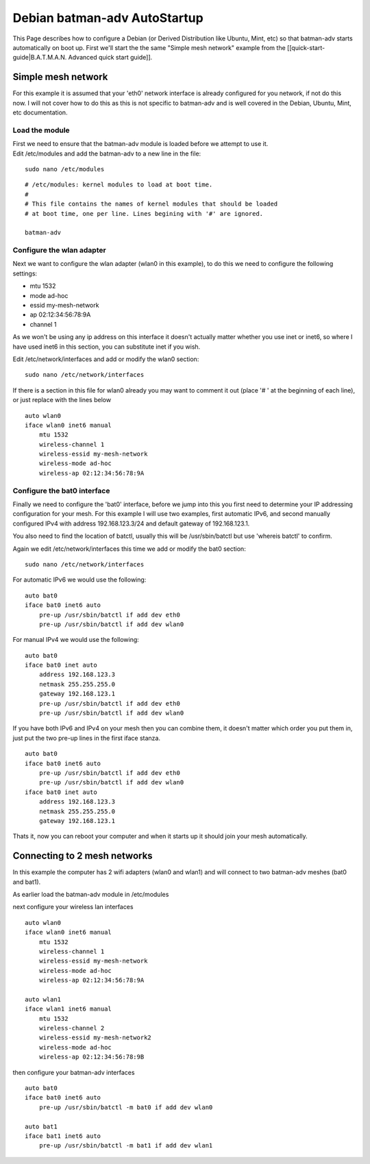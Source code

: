 Debian batman-adv AutoStartup
=============================

This Page describes how to configure a Debian (or Derived Distribution
like Ubuntu, Mint, etc) so that batman-adv starts automatically on boot
up. First we'll start the the same "Simple mesh network" example from
the [[quick-start-guide\|B.A.T.M.A.N. Advanced quick start guide]].

Simple mesh network
-------------------

For this example it is assumed that your 'eth0' network interface is
already configured for you network, if not do this now. I will not cover
how to do this as this is not specific to batman-adv and is well covered
in the Debian, Ubuntu, Mint, etc documentation.

Load the module
~~~~~~~~~~~~~~~

| First we need to ensure that the batman-adv module is loaded before we
  attempt to use it.
| Edit /etc/modules and add the batman-adv to a new line in the file:

::

    sudo nano /etc/modules

::

    # /etc/modules: kernel modules to load at boot time.
    #
    # This file contains the names of kernel modules that should be loaded
    # at boot time, one per line. Lines begining with '#' are ignored.

    batman-adv

Configure the wlan adapter
~~~~~~~~~~~~~~~~~~~~~~~~~~

Next we want to configure the wlan adapter (wlan0 in this example), to
do this we need to configure the following settings:

-  mtu 1532
-  mode ad-hoc
-  essid my-mesh-network
-  ap 02:12:34:56:78:9A
-  channel 1

As we won't be using any ip address on this interface it doesn't
actually matter whether you use inet or inet6, so where I have used
inet6 in this section, you can substitute inet if you wish.

Edit /etc/network/interfaces and add or modify the wlan0 section:

::

    sudo nano /etc/network/interfaces

If there is a section in this file for wlan0 already you may want to
comment it out (place '# ' at the beginning of each line), or just
replace with the lines below

::

    auto wlan0
    iface wlan0 inet6 manual
        mtu 1532
        wireless-channel 1
        wireless-essid my-mesh-network
        wireless-mode ad-hoc
        wireless-ap 02:12:34:56:78:9A

Configure the bat0 interface
~~~~~~~~~~~~~~~~~~~~~~~~~~~~

Finally we need to configure the 'bat0' interface, before we jump into
this you first need to determine your IP addressing configuration for
your mesh. For this example I will use two examples, first automatic
IPv6, and second manually configured IPv4 with address 192.168.123.3/24
and default gateway of 192.168.123.1.

You also need to find the location of batctl, usually this will be
/usr/sbin/batctl but use 'whereis batctl' to confirm.

Again we edit /etc/network/interfaces this time we add or modify the
bat0 section:

::

    sudo nano /etc/network/interfaces

For automatic IPv6 we would use the following:

::

    auto bat0
    iface bat0 inet6 auto
        pre-up /usr/sbin/batctl if add dev eth0
        pre-up /usr/sbin/batctl if add dev wlan0

For manual IPv4 we would use the following:

::

    auto bat0
    iface bat0 inet auto
        address 192.168.123.3
        netmask 255.255.255.0
        gateway 192.168.123.1
        pre-up /usr/sbin/batctl if add dev eth0
        pre-up /usr/sbin/batctl if add dev wlan0

If you have both IPv6 and IPv4 on your mesh then you can combine them,
it doesn't matter which order you put them in, just put the two pre-up
lines in the first iface stanza.

::

    auto bat0
    iface bat0 inet6 auto
        pre-up /usr/sbin/batctl if add dev eth0
        pre-up /usr/sbin/batctl if add dev wlan0
    iface bat0 inet auto
        address 192.168.123.3
        netmask 255.255.255.0
        gateway 192.168.123.1

Thats it, now you can reboot your computer and when it starts up it
should join your mesh automatically.

Connecting to 2 mesh networks
-----------------------------

In this example the computer has 2 wifi adapters (wlan0 and wlan1) and
will connect to two batman-adv meshes (bat0 and bat1).

As earlier load the batman-adv module in /etc/modules

next configure your wireless lan interfaces

::

    auto wlan0
    iface wlan0 inet6 manual
        mtu 1532
        wireless-channel 1
        wireless-essid my-mesh-network
        wireless-mode ad-hoc
        wireless-ap 02:12:34:56:78:9A

    auto wlan1
    iface wlan1 inet6 manual
        mtu 1532
        wireless-channel 2
        wireless-essid my-mesh-network2
        wireless-mode ad-hoc
        wireless-ap 02:12:34:56:78:9B

then configure your batman-adv interfaces

::

    auto bat0
    iface bat0 inet6 auto
        pre-up /usr/sbin/batctl -m bat0 if add dev wlan0

    auto bat1
    iface bat1 inet6 auto
        pre-up /usr/sbin/batctl -m bat1 if add dev wlan1

